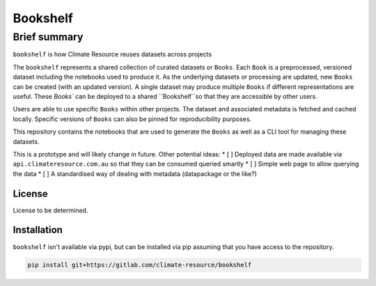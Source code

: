 Bookshelf
=========

Brief summary
+++++++++++++

.. sec-begin-long-description
.. sec-begin-index

``bookshelf`` is how Climate Resource reuses datasets across projects


The ``bookshelf`` represents a shared collection of curated datasets or ``Books``. Each
``Book`` is a preprocessed, versioned dataset including the notebooks used to produce it.
As the underlying datasets or processing are updated, new ``Books`` can be created (with
an updated version). A single dataset may produce multiple ``Books`` if different
representations are useful. These `Books`` can be deployed to a shared ``Bookshelf``so that they
are accessible by other users.

Users are able to use specific ``Books`` within other projects. The dataset and associated
metadata is fetched and cached locally. Specific versions of ``Books`` can also be pinned for
reproducibility purposes.

This repository contains the notebooks that are used to generate the ``Books``
as well as a CLI tool for managing these datasets.

This is a prototype and will likely change in future. Other potential ideas:
* [ ] Deployed data are made available via ``api.climateresource.com.au`` so that
they can be consumed queried smartly
* [ ] Simple web page to allow querying the data
* [ ] A standardised way of dealing with metadata (datapackage or the like?)

.. sec-end-index

License
-------

.. sec-begin-license

License to be determined.

.. sec-end-license
.. sec-end-long-description

.. sec-begin-installation

Installation
------------

``bookshelf`` isn't available via pypi, but can be installed via pip assuming
that you have access to the repository.

.. code:: bash

    pip install git+https://gitlab.com/climate-resource/bookshelf


.. sec-end-installation
